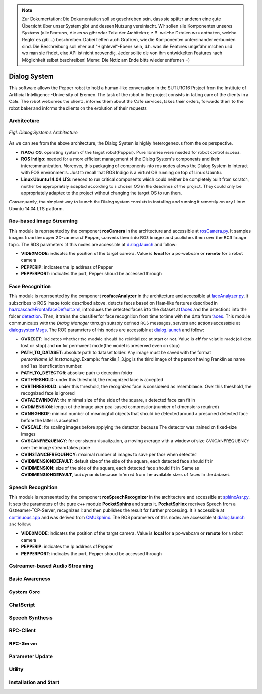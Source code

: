 .. note:: 
    Zur Dokumentation: Die Dokumentation soll so geschrieben sein, dass sie später anderen eine gute Übersicht über unser System gibt und dessen Nutzung vereinfacht. Wir sollen alle Komponenten unseres Systems (alle Features, die es so gibt oder Teile der Architektur, z.B. welche Dateien was enthalten, welche Regler es gibt...) beschreiben. Dabei helfen auch Grafiken, wie die Komponenten untereinander verbunden sind. Die Beschreibung soll eher auf "Highlevel"-Ebene sein, d.h. was die Features ungefähr machen und wo man sie findet, eine API ist nicht notwendig. Jeder sollte die von ihm entwickelten Features nach Möglichkeit selbst beschreiben!
    Memo: Die Notiz am Ende bitte wieder entfernen =)

=============
Dialog System
=============

This software allows the Pepper robot to hold a human-like conversation in the SUTURO16 Project from the Institute of Artificial Intelligence -University of Bremen.
The task of the robot in the project consists in taking care of the clients in a Cafe. The robot welcomes the clients, informs them about the Cafe services, takes their orders, forwards them to the robot baker and informs the clients on the evolution of their requests. 



Architecture
----------

.. figure:: SDSarchitecture.png  
    :alt: Dialog System's Overview
    :scale: 50%
    :align: center
    
    *Fig1. Dialog System's Architecture*

As we can see from the above architecture, the Dialog System is highly heterogeneous from the os perspective. 

- **NAOqi OS**: operating system of the target robot(Pepper). Pure libraries were needed for robot control access.
- **ROS Indigo**: needed for a more efficient management of the Dialog System's components and their intercommunication. Moreover, this packaging of components into ros nodes allows the Dialog System to interact with ROS environments. Just to recall that ROS Indigo is a virtual OS running on top of Linux Ubuntu.
- **Linux Ubuntu 14.04 LTS**: needed to run critical components which could neither be completely built from scratch, neither be appropriately adapted according to a chosen OS in the deadlines of the project. They could only be appropriately adapted to the project without changing the target OS to run them.

Consequently, the simplest way to launch the Dialog system consists in installing and running it remotely on any Linux Ubuntu 14.04 LTS platform.

Ros-based Image Streaming
----------

This module is represented by the component **rosCamera** in the architecture and accessible at rosCamera.py_. It samples images from the upper 2D-camera of Pepper, converts them into ROS images  and publishes them over  the ROS Image topic. The ROS parameters of this nodes are accessible at dialog.launch_ and follow:

- **VIDEOMODE**: indicates the position of the target camera. Value is **local** for a pc-webcam or **remote** for a robot camera
- **PEPPERIP**: indicates the Ip address of Pepper
- **PEPPERPORT**: indicates the port, Pepper should be accessed through

.. _rosCamera.py: https://github.com/suturo16/pepper-dialog/blob/master/dialogsystem/nodes/rosCamera.py

.. _dialog.launch: https://github.com/suturo16/pepper-dialog/blob/master/dialogsystem/launch/dialog.launch



Face Recognition
----------

This module is represented by the component **rosfaceAnalyzer** in the architecture and accessible at faceAnalyzer.py_. It subscribes to ROS Image topic described above, detects faces based on Haar-like features described in haarcascadeFrontalfaceDefault.xml_, introduces the detected faces into the dataset at faces_ and the detections into the folder detection_. Then, it trains the classifier for face recognition  from time to time with the data from faces_. This module communicates with the *Dialog Manager* through suitably defined ROS messages, servers and actions accessible at dialogsystemMsgs_. The ROS parameters of this nodes are accessible at dialog.launch_ and follow:

- **CVRESET**: indicates whether the module should be reinitialized at start or not. Value is **off** for volatile mode(all data lost on stop) and **on** for permanent mode(the model is preserved even on stop)
- **PATH_TO_DATASET**: absolute path to dataset folder. Any image must be saved with the format *personName_id_instance.jpg*. Example: franklin_1_3.jpg is the third image of the person having Franklin as name and 1 as Identification number.
- **PATH_TO_DETECTOR**: absolute path to detection folder
- **CVTHRESHOLD**: under this threshold, the recognized face is accepted
- **CVRTHRESHOLD**: under this threshold, the recognized face is considered as resemblance. Over this threshold, the recognized face is ignored
- **CVFACEWINDOW**: the minimal size of the side of the square, a detected face can fit in
- **CVDIMENSION**:  length of the image after pca-based compression(number of dimensions retained)
- **CVNEIGHBOR**: minimal number of meaningfull objects that should be detected around a presumed detected face before the latter is accepted
- **CVSCALE**: for scaling images before applying the detector, because The detector was trained on fixed-size images
- **CVSCANFREQUENCY**: for consistent visualization, a moving average with a window of size CVSCANFREQUENCY over the image stream takes place
- **CVINSTANCEFREQUENCY**: maximal number of images to save per face when detected
- **CVIDIMENSIONDEFAULT**: default size of the side of the square, each detected face should fit in
- **CVIDIMENSION**: size of the side of the square, each detected face should fit in. Same as **CVIDIMENSIONDEFAULT**, but dynamic because inferred from the available sizes of faces in the dataset.

.. _faceAnalyzer.py: https://github.com/suturo16/pepper-dialog/blob/master/dialogsystem/nodes/faceAnalyzer.py

.. _haarcascadeFrontalfaceDefault.xml: https://github.com/suturo16/pepper-dialog/tree/master/dialogsystem/data/facerecognition

.. _faces: https://github.com/suturo16/pepper-dialog/tree/master/dialogsystem/data/facerecognition

.. _detection: https://github.com/suturo16/pepper-dialog/tree/master/dialogsystem/data/facerecognition

.. _dialogsystemMsgs: https://github.com/suturo16/pepper-dialog/tree/master/dialogsystem_msgs


Speech Recognition
----------


This module is represented by the component **rosSpeechRecognizer** in the architecture and accessible at sphinxAsr.py_. It sets the parameters of the pure c++ module **PocketSphinx** and starts it. **PocketSphinx** receives Speech from a Gstreamer-TCP-Server, recognizes it and then publishes the result for further processing. It is accessible at continuous.cpp_ and was derived from CMUSphinx_.  The ROS parameters of this nodes are accessible at dialog.launch_ and follow:

- **VIDEOMODE**: indicates the position of the target camera. Value is **local** for a pc-webcam or **remote** for a robot camera
- **PEPPERIP**: indicates the Ip address of Pepper
- **PEPPERPORT**: indicates the port, Pepper should be accessed through

.. _sphinxAsr.py: https://github.com/suturo16/pepper-dialog/blob/master/dialogsystem/nodes/sphinx_asr.py

.. _continuous.cpp: https://github.com/suturo16/pepper-dialog/blob/master/dialogsystem/CMU/cnodes/continuous.cpp    

.. _CMUSphinx: https://github.com/cmusphinx/pocketsphinx/blob/master/src/programs/continuous.c


Gstreamer-based Audio Streaming
----------

Basic Awareness
----------

System Core
----------

ChatScript
----------

Speech Synthesis
----------

RPC-Client
----------

RPC-Server
----------

Parameter Update
----------

Utility
----------



Installation and Start
----------
